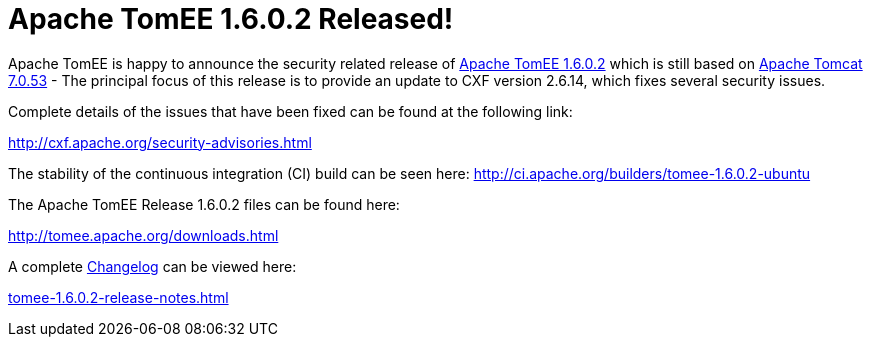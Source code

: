 = Apache TomEE 1.6.0.2 Released!

Apache TomEE is happy to announce the security related release of http://tomee.apache.org/downloads.html[Apache TomEE 1.6.0.2] which is still based on http://tomcat.apache.org/tomcat-7.0-doc/index.html[Apache Tomcat 7.0.53] - The principal focus of this release is to provide an update to CXF version 2.6.14, which fixes several security issues.

Complete details of the issues that have been fixed can be found at the following link:

http://cxf.apache.org/security-advisories.html

The stability of the continuous integration (CI) build can be seen here: http://ci.apache.org/builders/tomee-1.6.0.2-ubuntu

The Apache TomEE Release 1.6.0.2 files can be found here:

http://tomee.apache.org/downloads.html

A complete link:tomee-1.6.0.2-release-notes.html[Changelog] can be viewed here:

link:tomee-1.6.0.2-release-notes.html[tomee-1.6.0.2-release-notes.html]
